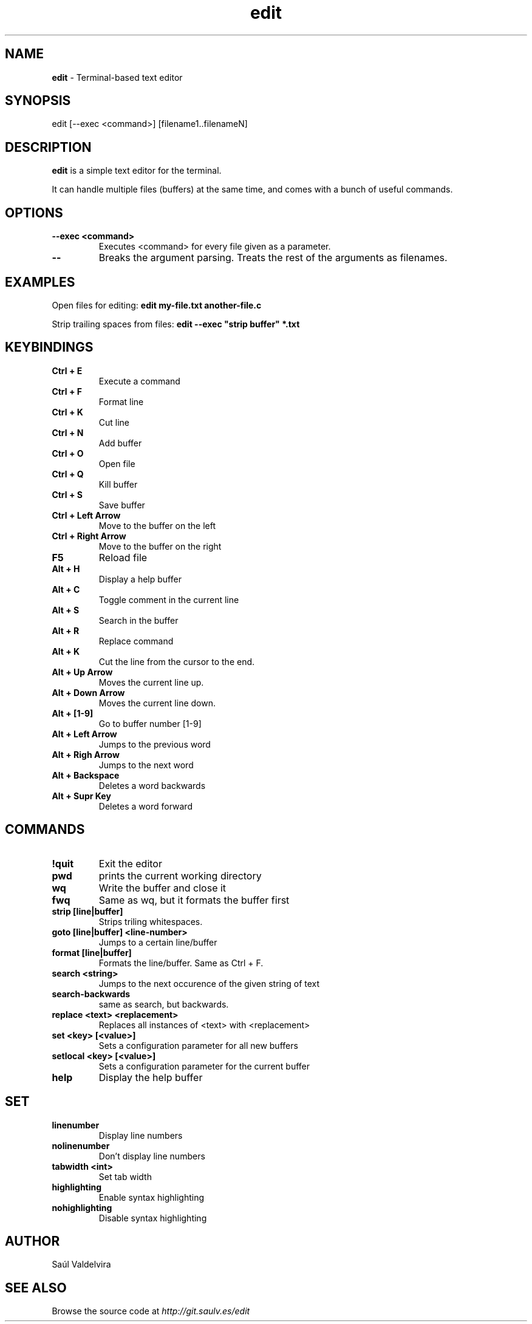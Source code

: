 .TH edit 1 "25 February 2024"
.SH NAME
\fBedit\fP - Terminal-based text editor
.SH SYNOPSIS
edit [--exec <command>] [filename1..filenameN]

.SH DESCRIPTION
\fBedit\fP is a simple text editor for the terminal.

It can handle multiple files (buffers) at the same time, and comes
with a bunch of useful commands.

.SH OPTIONS
.TP
.B --exec <command>
Executes <command> for every file given as a parameter.
.TP
.B --
Breaks the argument parsing. Treats the rest of the arguments as filenames.

.SH EXAMPLES
Open files for editing: \fBedit my-file.txt another-file.c\fP

Strip trailing spaces from files: \fBedit --exec "strip buffer" *.txt

.SH KEYBINDINGS

.TP
.B Ctrl + E
Execute a command

.TP
.B Ctrl + F
Format line

.TP
.B Ctrl + K
Cut line

.TP
.B Ctrl + N
Add buffer

.TP
.B Ctrl + O
Open file

.TP
.B Ctrl + Q
Kill buffer

.TP
.B Ctrl + S
Save buffer

.TP
.B Ctrl + Left Arrow
Move to the buffer on the left

.TP
.B Ctrl + Right Arrow
Move to the buffer on the right

.TP
.B F5
Reload file

.TP
.B Alt + H
Display a help buffer

.TP
.B Alt + C
Toggle comment in the current line

.TP
.B Alt + S
Search in the buffer

.TP
.B Alt + R
Replace command

.TP
.B Alt + K
Cut the line from the cursor to the end.

.TP
.B Alt + Up Arrow
Moves the current line up.

.TP
.B Alt + Down Arrow
Moves the current line down.

.TP
.B Alt + [1-9]
Go to buffer number [1-9]

.TP
.B Alt + Left Arrow
Jumps to the previous word

.TP
.B Alt + Righ Arrow
Jumps to the next word

.TP
.B Alt + Backspace
Deletes a word backwards

.TP
.B Alt + Supr Key
Deletes a word forward


.SH COMMANDS

.TP
.B !quit
Exit the editor

.TP
.B pwd
prints the current working directory

.TP
.B wq
Write the buffer and close it

.TP
.B fwq
Same as wq, but it formats the buffer first

.TP
.B strip [line|buffer]
Strips triling whitespaces.

.TP
.B goto [line|buffer] <line-number>
Jumps to a certain line/buffer

.TP
.B format [line|buffer]
Formats the line/buffer. Same as Ctrl + F.

.TP
.B search <string>
Jumps to the next occurence of the given string of text

.TP
.B search-backwards
same as search, but backwards.

.TP
.B replace <text> <replacement>
Replaces all instances of <text> with <replacement>

.TP
.B set <key> [<value>]
Sets a configuration parameter for all new buffers

.TP
.B setlocal <key> [<value>]
Sets a configuration parameter for the current buffer

.TP
.B help
Display the help buffer

.SH SET
.TP
.B linenumber
Display line numbers
.TP
.B nolinenumber
Don't display line numbers
.TP
.B tabwidth <int>
Set tab width
.TP
.B highlighting
Enable syntax highlighting
.TP
.B nohighlighting
Disable syntax highlighting

.SH AUTHOR
Saúl Valdelvira

.SH SEE ALSO
Browse the source code at \fIhttp://git.saulv.es/edit\fP
